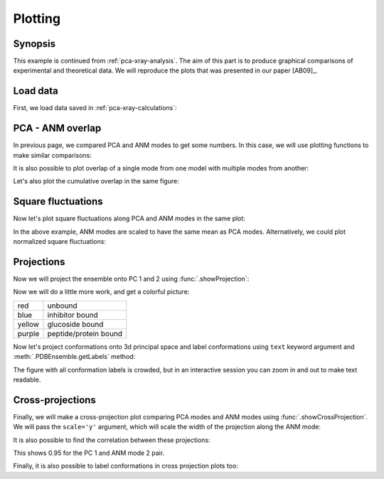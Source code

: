 .. _pca-xray-plotting:


Plotting
===============================================================================

Synopsis
-------------------------------------------------------------------------------

This example is continued from :ref:`pca-xray-analysis`. The aim of this part
is to produce graphical comparisons of experimental and theoretical data.
We will reproduce the plots that was presented in our paper [AB09]_.

Load data
-------------------------------------------------------------------------------


First, we load data saved in :ref:`pca-xray-calculations`:


.. ipython:: python

   from prody import *
   from pylab import *
   ion()

.. ipython:: python

   pca = loadModel('p38_xray.pca.npz')
   anm = loadModel('1p38.anm.npz')
   ensemble = loadEnsemble('p38_X-ray.ens.npz')
   ref_chain = parsePDB('p38_ref_selection.pdb')


PCA - ANM overlap
-------------------------------------------------------------------------------

In previous page, we compared PCA and ANM modes to get some numbers. In this
case, we will use plotting functions to make similar comparisons:

.. ipython:: python

   showOverlapTable(pca[:6], anm[:6]);
   @savefig ensemble_analysis_xray_overlap_table.png width=4in
   # Let's change the title of the figure
   title('PCA - ANM Overlap Table');


It is also possible to plot overlap of a single mode from one model with
multiple modes from another:

.. ipython:: python

   @savefig ensemble_analysis_xray_overlap.png width=4in
   showOverlap(pca[0], anm);

Let's also plot the cumulative overlap in the same figure:

.. ipython:: python

   @savefig ensemble_analysis_xray_cumulative_overlap.png width=4in
   showOverlap(pca[0], anm);
   showCumulOverlap(pca[0], anm, 'r');


Square fluctuations
-------------------------------------------------------------------------------

.. ipython:: python

   @savefig ensemble_analysis_xray_pca_sqflucts.png width=4in
   showSqFlucts(pca[:3]);
   @savefig ensemble_analysis_xray_anm_sqflucts.png width=4in
   showSqFlucts(anm[:3]);


Now let's plot square fluctuations along PCA and ANM modes in the same plot:

.. ipython:: python

   showScaledSqFlucts(pca[0], anm[2]);
   @savefig ensemble_analysis_xray_pca_anm_sqflucts_1.png width=4in
   legend();


.. ipython:: python

   showScaledSqFlucts(pca[1], anm[0]);
   @savefig ensemble_analysis_xray_pca_anm_sqflucts_2.png width=4in
   legend();


In the above example, ANM modes are scaled to have the same mean as PCA modes.
Alternatively, we could plot normalized square fluctuations:

.. ipython:: python

   showNormedSqFlucts(pca[0], anm[2]);
   @savefig ensemble_analysis_xray_pca_anm_sqflucts_3.png width=4in
   legend();



Projections
-------------------------------------------------------------------------------

Now we will project the ensemble onto PC 1 and 2 using
:func:`.showProjection`:

.. ipython:: python

   showProjection(ensemble, pca[:2]);
   @savefig ensemble_analysis_xray_pca_projection.png width=4in
   axis([-0.8, 0.8, -0.8, 0.8]);


Now we will do a little more work, and get a colorful picture:

======  =====================
red     unbound
blue    inhibitor bound
yellow  glucoside bound
purple  peptide/protein bound
======  =====================


.. ipython:: python

   color_list = ['red', 'blue', 'blue', 'blue', 'blue', 'blue', 'blue', 'blue',
                 'blue', 'purple', 'purple', 'blue', 'blue', 'blue',
                 'blue', 'blue', 'red', 'red', 'red', 'blue', 'blue',
                 'blue', 'blue', 'blue','blue', 'blue', 'blue', 'blue',
                 'blue', 'red', 'blue', 'blue','blue', 'blue', 'blue',
                 'blue', 'blue', 'blue', 'blue', 'blue', 'blue', 'yellow',
                 'yellow', 'yellow', 'yellow', 'blue', 'blue','blue',
                 'blue', 'blue', 'blue', 'yellow', 'purple', 'purple',
                 'blue', 'yellow', 'yellow', 'yellow', 'blue', 'yellow',
                 'yellow', 'blue', 'blue', 'blue', 'blue', 'blue', 'blue',
                 'blue', 'blue', 'blue', 'blue', 'blue', 'blue', 'blue',
                 'blue', 'purple']
   color2label = {'red': 'Unbound', 'blue': 'Inhibitor bound',
                  'yellow': 'Glucoside bound',
                  'purple': 'Peptide/protein bound'}
   label_list = [color2label[color] for color in color_list]
   showProjection(ensemble, pca[:2], color=color_list,
                  label=label_list);
   axis([-0.8, 0.8, -0.8, 0.8]);
   @savefig ensemble_analysis_xray_pca_projection_2.png width=4in
   legend();


Now let's project conformations onto 3d principal space and label conformations
using ``text`` keyword argument and :meth:`.PDBEnsemble.getLabels` method:

.. ipython:: python

   @savefig ensemble_analysis_xray_pca_projection_3.png width=4in
   showProjection(ensemble, pca[:3], color=color_list, label=label_list,
                  text=ensemble.getLabels(), fontsize=10);

The figure with all conformation labels is crowded, but in an interactive
session you can zoom in and out to make text readable.


Cross-projections
-------------------------------------------------------------------------------

Finally, we will make a cross-projection plot comparing PCA modes and 
ANM modes using :func:`.showCrossProjection`. We will pass the ``scale='y'`` 
argument, which will scale the width of the projection along the ANM mode:


.. ipython:: python

   showCrossProjection(ensemble, pca[0], anm[2], scale="y",
                        color=color_list, label=label_list);
   plot([-0.8, 0.8], [-0.8, 0.8], 'k');
   axis([-0.8, 0.8, -0.8, 0.8]);
   @savefig ensemble_analysis_xray_cross_projection_1.png width=4in
   legend(loc='upper left');


.. ipython:: python

   showCrossProjection(ensemble, pca[1], anm[0], scale="y",
                       color=color_list, label=label_list);
   plot([-0.8, 0.8], [-0.8, 0.8], 'k');
   @savefig ensemble_analysis_xray_cross_projection_2.png width=4in
   axis([-0.8, 0.8, -0.8, 0.8]);

It is also possible to find the correlation between these projections:

.. ipython:: python

   pca_coords, anm_coords = calcCrossProjection(ensemble, pca[0], anm[2])
   print(np.corrcoef(pca_coords, anm_coords))


This shows 0.95 for the PC 1 and ANM mode 2 pair.


Finally, it is also possible to label conformations in cross projection plots
too:

.. ipython:: python

   showCrossProjection(ensemble, pca[1], anm[0], scale="y",
       color=color_list, label=label_list, text=ensemble.getLabels(),
       fontsize=10);
   plot([-0.8, 0.8], [-0.8, 0.8], 'k');
   @savefig ensemble_analysis_xray_cross_projection_2.png width=4in
   axis([-0.8, 0.8, -0.8, 0.8]);
